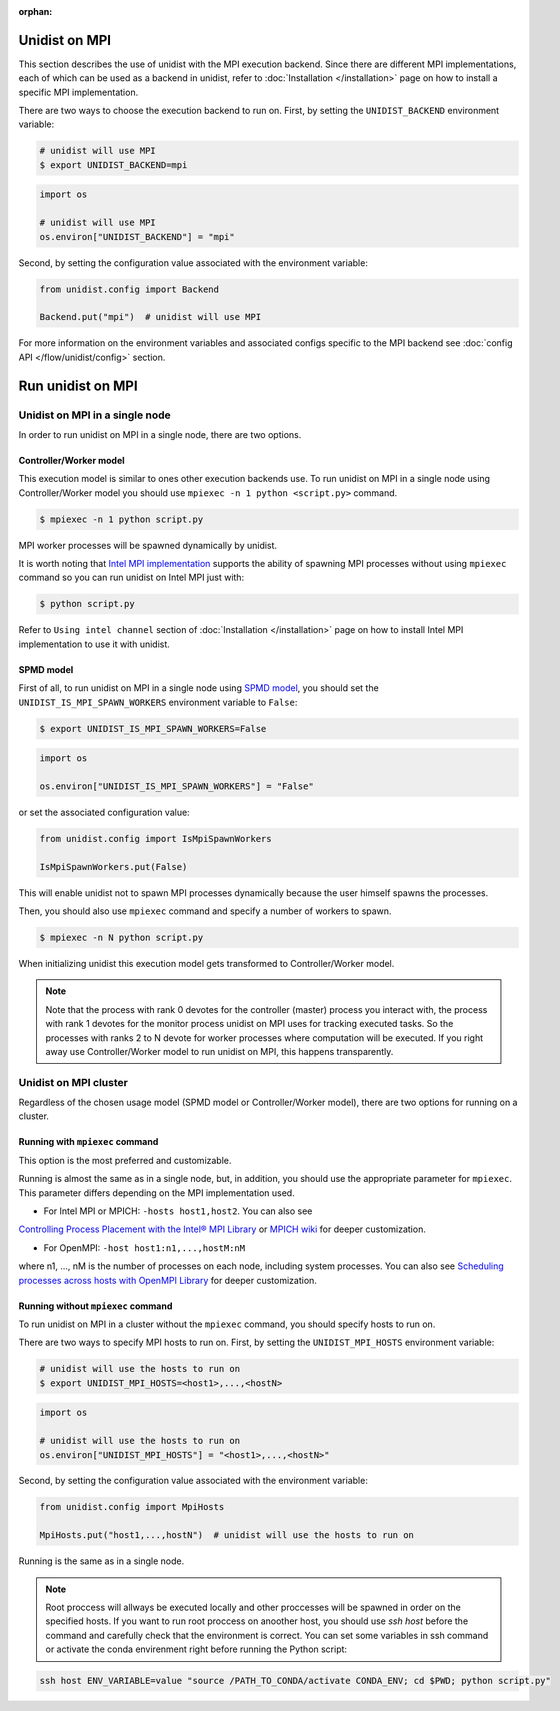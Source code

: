 ..
      Copyright (C) 2021-2023 Modin authors

      SPDX-License-Identifier: Apache-2.0

:orphan:

Unidist on MPI
''''''''''''''

This section describes the use of unidist with the MPI execution backend.
Since there are different MPI implementations, each of which can be used as a backend in unidist,
refer to :doc:`Installation </installation>` page on how to install a specific MPI implementation.

There are two ways to choose the execution backend to run on.
First, by setting the ``UNIDIST_BACKEND`` environment variable:

.. code-block:: bash

    # unidist will use MPI
    $ export UNIDIST_BACKEND=mpi

.. code-block:: python

    import os

    # unidist will use MPI
    os.environ["UNIDIST_BACKEND"] = "mpi"

Second, by setting the configuration value associated with the environment variable:

.. code-block:: python

    from unidist.config import Backend

    Backend.put("mpi")  # unidist will use MPI

For more information on the environment variables and associated configs specific to the MPI backend
see :doc:`config API </flow/unidist/config>` section.

Run unidist on MPI
''''''''''''''''''

Unidist on MPI in a single node
"""""""""""""""""""""""""""""""

In order to run unidist on MPI in a single node, there are two options.

Controller/Worker model
-----------------------

This execution model is similar to ones other execution backends use.
To run unidist on MPI in a single node using Controller/Worker model you should use ``mpiexec -n 1 python <script.py>`` command.

.. code-block:: bash

    $ mpiexec -n 1 python script.py

MPI worker processes will be spawned dynamically by unidist.

It is worth noting that `Intel MPI implementation <https://anaconda.org/intel/mpi4py>`_ supports the ability of spawning MPI processes
without using ``mpiexec`` command so you can run unidist on Intel MPI just with:

.. code-block:: bash

    $ python script.py

Refer to ``Using intel channel`` section of :doc:`Installation </installation>` page on how to install Intel MPI implementation to use it with unidist.

SPMD model
----------

First of all, to run unidist on MPI in a single node using `SPMD model <https://en.wikipedia.org/wiki/Single_program,_multiple_data>`_,
you should set the ``UNIDIST_IS_MPI_SPAWN_WORKERS`` environment variable to ``False``:

.. code-block:: bash

    $ export UNIDIST_IS_MPI_SPAWN_WORKERS=False

.. code-block:: python

    import os

    os.environ["UNIDIST_IS_MPI_SPAWN_WORKERS"] = "False"

or set the associated configuration value:

.. code-block:: python

    from unidist.config import IsMpiSpawnWorkers

    IsMpiSpawnWorkers.put(False)

This will enable unidist not to spawn MPI processes dynamically because the user himself spawns the processes.

Then, you should also use ``mpiexec`` command and specify a number of workers to spawn.

.. code-block:: bash

    $ mpiexec -n N python script.py

When initializing unidist this execution model gets transformed to Controller/Worker model.

.. note:: 
    Note that the process with rank 0 devotes for the controller (master) process you interact with,
    the process with rank 1 devotes for the monitor process unidist on MPI uses for tracking executed tasks.
    So the processes with ranks 2 to N devote for worker processes where computation will be executed.
    If you right away use Controller/Worker model to run unidist on MPI, this happens transparently.

Unidist on MPI cluster
""""""""""""""""""""""

Regardless of the chosen usage model (SPMD model or Controller/Worker model),
there are two options for running on a cluster.

Running with ``mpiexec`` command
--------------------------------

This option is the most preferred and customizable.

Running is almost the same as in a single node, but, in addition,
you should use the appropriate parameter for ``mpiexec``.
This parameter differs depending on the MPI implementation used.

* For Intel MPI or MPICH: ``-hosts host1,host2``. You can also see 
`Controlling Process Placement with the Intel® MPI Library <https://www.intel.com/content/www/us/en/developer/articles/technical/controlling-process-placement-with-the-intel-mpi-library.html>`_ 
or `MPICH wiki <https://github.com/pmodels/mpich/blob/main/doc/wiki/how_to/Using_the_Hydra_Process_Manager.md>`_ for deeper customization.

* For OpenMPI: ``-host host1:n1,...,hostM:nM``
where n1, ..., nM is the number of processes on each node, including system processes.
You can also see `Scheduling processes across hosts with OpenMPI Library <https://docs.open-mpi.org/en/v5.0.x/launching-apps/scheduling.html>`_ for deeper customization. 


Running without ``mpiexec`` command
-----------------------------------

To run unidist on MPI in a cluster without the ``mpiexec`` command, you should specify hosts to run on.

There are two ways to specify MPI hosts to run on.
First, by setting the ``UNIDIST_MPI_HOSTS`` environment variable:

.. code-block:: bash

    # unidist will use the hosts to run on
    $ export UNIDIST_MPI_HOSTS=<host1>,...,<hostN>

.. code-block:: python

    import os

    # unidist will use the hosts to run on
    os.environ["UNIDIST_MPI_HOSTS"] = "<host1>,...,<hostN>"

Second, by setting the configuration value associated with the environment variable:

.. code-block:: python

    from unidist.config import MpiHosts

    MpiHosts.put("host1,...,hostN")  # unidist will use the hosts to run on

Running is the same as in a single node.

.. note::
    Root proccess will allways be executed locally and other proccesses will be spawned in order on the specified hosts.
    If you want to run root proccess on anoother host, you should use `ssh host` before the command and carefully check that the environment is correct. 
    You can set some variables in ssh command or activate the conda envirenment right before running the Python script:

.. code-block:: bash

    ssh host ENV_VARIABLE=value "source /PATH_TO_CONDA/activate CONDA_ENV; cd $PWD; python script.py"
